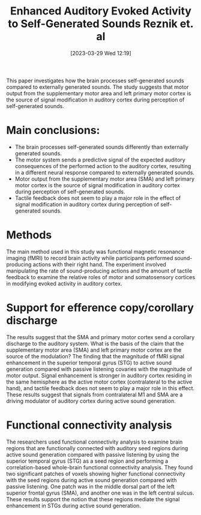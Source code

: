 #+title:      Enhanced Auditory Evoked Activity to Self-Generated Sounds Reznik et. al
#+date:       [2023-03-29 Wed 12:19]
#+filetags:   :bib:thesis:
#+identifier: 20230329T121953
#+reference:  reznikEnhancedAuditoryEvoked2015

This paper investigates how the brain processes self-generated sounds compared to externally generated sounds. The study suggests that motor output from the supplementary motor area and left primary motor cortex is the source of signal modification in auditory cortex during perception of self-generated sounds.

* Main conclusions:
- The brain processes self-generated sounds differently than externally generated sounds.
- The motor system sends a predictive signal of the expected auditory consequences of the performed action to the auditory cortex, resulting in a different neural response compared to externally generated sounds.
- Motor output from the supplementary motor area (SMA) and left primary motor cortex is the source of signal modification in auditory cortex during perception of self-generated sounds.
- Tactile feedback does not seem to play a major role in the effect of signal modification in auditory cortex during perception of self-generated sounds.

* Methods
The main method used in this study was functional magnetic resonance imaging (fMRI) to record brain activity while participants performed sound-producing actions with their right hand. The experiment involved manipulating the rate of sound-producing actions and the amount of tactile feedback to examine the relative roles of motor and somatosensory cortices in modifying evoked activity in auditory cortex.

* Support for efference copy/corollary discharge
The results suggest that the SMA and primary motor cortex send a corollary discharge to the auditory system.
What is the basis of the claim that the supplementary motor area (SMA) and left primary motor cortex are the source of the modulation? The finding that the magnitude of fMRI signal enhancement in the superior temporal gyrus (STG) to active sound generation compared with passive listening covaries with the magnitude of motor output.
Signal enhancement is stronger in auditory cortex residing in the same hemisphere as the active motor cortex (contralateral to the active hand), and tactile feedback does not seem to play a major role in this effect. These results suggest that signals from contralateral M1 and SMA are a driving modulator of auditory cortex during active sound generation.

* Functional connectivity analysis
The researchers used functional connectivity analysis to examine brain regions that are functionally connected with auditory seed regions during active sound generation compared with passive listening by using the superior temporal gyrus (STG) as a seed region and performing a correlation-based whole-brain functional connectivity analysis. They found two significant patches of voxels showing higher functional connectivity with the seed regions during active sound generation compared with passive listening. One patch was in the middle dorsal part of the left superior frontal gyrus (SMA), and another one was in the left central sulcus. These results support the notion that these regions mediate the signal enhancement in STGs during active sound generation.

